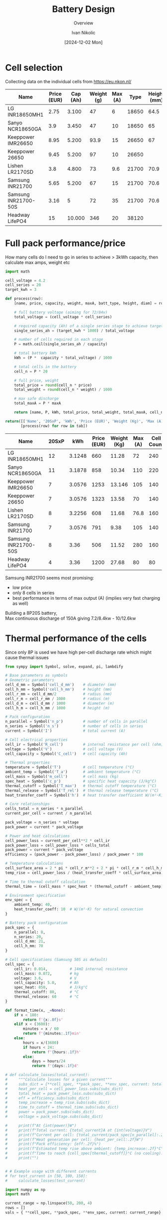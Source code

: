 #+OPTIONS: \n:t
#+TITLE: Battery Design
#+SUBTITLE: Overview
#+LANGUAGE: en
#+AUTHOR: Ivan Nikolic
#+DATE: [2024-12-02 Mon]
#+LAST_MODIFIED: [2024-12-21 Sat]
#+name: header
#+begin_src emacs-lisp :var tbl="" :exports none
(cons (car tbl) (cons 'hline (cdr tbl)))
#+end_src

#+BEGIN_SRC python :results none :exports none :session battcalc :numberLines t
from typing import Dict, List, Union

def compute(known_values: Dict[Symbol, Union[float, np.ndarray]], 
           targets: List[Symbol]):
    
    # 1. Analyze what symbols are needed for each target
    def get_free_symbols(expr):
        if hasattr(expr, 'free_symbols'):
            return expr.free_symbols
        return set()
    
    needed_symbols = set()
    for target in targets:
        needed_symbols.update(get_free_symbols(target))
    
    # 2. Check if we can compute numerically
    missing_symbols = needed_symbols - set(known_values.keys())
    if missing_symbols:
        raise Exception("missing symbols " + missing_symbols)
    
    # 3. Create vectorized functions
    all_symbols = tuple(needed_symbols)  # Fix the order of all symbols
    numeric_funcs = {
        target: lambdify(all_symbols, target, 'numpy')
        for target in targets
    }
    
    # 4. Set up parameter grids for array inputs
    array_inputs = {sym: val for sym, val in known_values.items() 
                   if isinstance(val, np.ndarray)}
    if array_inputs:
        grid_arrays = np.meshgrid(*[val for val in array_inputs.values()])
        grid_dict = dict(zip(array_inputs.keys(), grid_arrays))
        eval_dict = {**known_values, **grid_dict}
    else:
        eval_dict = known_values
    
    args = [eval_dict[sym] for sym in all_symbols]
    return [ numeric_funcs[target](*args) for target in targets ]

# Test cases
temps = np.linspace(-20, 100, 5)
voltages = np.linspace(48, 84, 3)

# one, two = compute(
#     {**material_copper, temperature: temps, current: 150, voltage: voltages, 
#      length: 2, area_mm2: 100},
#     [ power_loss_percent, power_loss ],
# )

# print(one)
# print(two)
#+END_SRC

* Cell selection
Collecting data on the individual cells from https://eu.nkon.nl/

#+NAME: cells
| Name                 | Price (EUR) | Cap (Ah) | Weight (g) | Max (A) |  Type | Height (mm) | D (mm) |
|----------------------+-------------+----------+------------+---------+-------+-------------+--------|
| LG INR18650MH1       |        2.75 |    3.100 |         47 |       6 | 18650 |        64.5 |     18 |
| Sanyo NCR18650GA     |         3.9 |    3.450 |         47 |      10 | 18650 |          65 |     18 |
| Keeppower IMR26650   |        8.95 |    5.200 |       93.9 |      15 | 26650 |          67 |     26 |
| Keeppower 26650      |        9.45 |    5.200 |         97 |      10 | 26650 |             |        |
| Lishen LR2170SD      |         3.8 |    4.800 |         73 |     9.6 | 21700 |        70.9 |   21.7 |
| Samsung INR21700     |        5.65 |    5.200 |         67 |      15 | 21700 |        70.6 |  21.27 |
| Samsung INR21700-50S |        3.16 |        5 |         72 |      35 | 21700 |        70.6 |  21.25 |
| Headway LifePO4      |          15 |   10.000 |        346 |      20 | 38120 |             |        |

* Full pack performance/price
How many cells do I need to go in series to achieve > 3kWh capacity, then calculate max amps, weight etc

#+BEGIN_SRC python :var tab=cells :colnames yes :hlines yes :results table :exports both  :post header(*this*)
import math

cell_voltage = 4.2
cell_series = 20
target_kwh = 3

def process(row):
    [name, price, capacity, weight, maxA, batt_type, height, diam] = row

    # full battery voltage (aiming for 72/84v)
    total_voltage = (cell_voltage * cell_series)
    
    # required capacity (Ah) of a single series stage to achieve target kWh
    single_series_ah = (target_kwh * 1000) / total_voltage
    
    # number of cells required in each stage
    P = math.ceil(single_series_ah / capacity)
    
    # total battery kWh
    kWh = (P *  capacity * total_voltage) / 1000

    # total cells in the battery
    cell_n = P * 20

    # full price, weight
    total_price = round(cell_n * price)
    total_weight = round(cell_n * weight) / 1000

    # max safe discharge
    total_maxA = P * maxA

    return [name, P, kWh, total_price, total_weight, total_maxA, cell_n]

return([['Name', '20SxP', 'kWh', 'Price (EUR)', 'Weight (Kg)', 'Max (A)', 'Cell Count']] + 
       [process(row) for row in tab])

#+END_SRC
#+RESULTS:
| Name                 | 20SxP |    kWh | Price (EUR) | Weight (Kg) | Max (A) | Cell Count |
|----------------------+-------+--------+-------------+-------------+---------+------------|
| LG INR18650MH1       |    12 | 3.1248 |         660 |       11.28 |      72 |        240 |
| Sanyo NCR18650GA     |    11 | 3.1878 |         858 |       10.34 |     110 |        220 |
| Keeppower IMR26650   |     7 | 3.0576 |        1253 |      13.146 |     105 |        140 |
| Keeppower 26650      |     7 | 3.0576 |        1323 |       13.58 |      70 |        140 |
| Lishen LR2170SD      |     8 | 3.2256 |         608 |       11.68 |    76.8 |        160 |
| Samsung INR21700     |     7 | 3.0576 |         791 |        9.38 |     105 |        140 |
| Samsung INR21700-50S |     8 |   3.36 |         506 |       11.52 |     280 |        160 |
| Headway LifePO4      |     4 |   3.36 |        1200 |       27.68 |      80 |         80 |

Samsung INR21700 seems most promising:
- low price
- only 8 cells in series
- best performance in terms of max output (A) (implies very fast charging as well)
Building a 8P20S battery,
Max continuous discharge of 150A giving 7.2/8.4kw - 10/12.6kw
  
* Thermal performance of the cells
Since only 8P is used we have high per-cell discharge rate which might cause thermal issues

#+BEGIN_SRC python :results table :session battcalc :exports both :post header(*this*)
from sympy import Symbol, solve, expand, pi, lambdify

# Base parameters as symbols
# Geometric parameters
cell_d_mm = Symbol('cell_d_mm')    # diameter (mm)
cell_h_mm = Symbol('cell_h_mm')    # height (mm)
cell_r_mm = cell_d_mm/2            # radius (mm)
cell_r_m = cell_r_mm / 1000        # radius (m)
cell_d_m = cell_d_mm / 1000        # diameter (m)
cell_h_m = cell_h_mm / 1000        # height (m)

# Pack configuration
n_parallel = Symbol('n_p')         # number of cells in parallel
n_series = Symbol('n_s')           # number of cells in series
current = Symbol('I')              # total current (A)

# Cell electrical properties
cell_ir = Symbol('R_cell')         # internal resistance per cell (ohm)
voltage = Symbol('V')              # cell voltage (V)
cell_capacity = Symbol('C_cell')   # cell capacity (Ah)

# Thermal properties
temperature = Symbol('T')          # cell temperature (°C)
ambient_temp = Symbol('T_a')       # ambient temperature (°C)
cell_mass = Symbol('m_cell')       # cell mass (kg)
spec_heat = Symbol('c_p')          # specific heat capacity (J/kg°C)
thermal_cutoff = Symbol('T_max')   # thermal cutoff temperature (°C)
thermal_release = Symbol('T_rel')  # thermal release temperature (°C)
heat_transfer_coeff = Symbol('h')  # heat transfer coefficient W/(m²·K)

# Core relationships
cells_total = n_series * n_parallel
current_per_cell = current / n_parallel

pack_voltage = n_series * voltage
pack_power = current * pack_voltage

# Power and heat calculations
cell_power_loss = current_per_cell**2 * cell_ir
pack_power_loss = cell_power_loss * cells_total
pack_power = current * pack_voltage
efficiency = (pack_power - pack_power_loss) / pack_power * 100

# Temperature calculations
cell_surface_area = 2 * pi * cell_r_m**2 + 2 * pi * cell_r_m * cell_h_m
temp_rise = cell_power_loss / (heat_transfer_coeff * cell_surface_area)

# Time to thermal cutoff calculation
thermal_time = (cell_mass * spec_heat * (thermal_cutoff - ambient_temp)) / cell_power_loss

# Environment specification
env_spec = {
    ambient_temp: 40,
    heat_transfer_coeff: 10  # W/(m²·K) for natural convection
}

# Battery pack configuration
pack_spec = {
    n_parallel: 8,
    n_series: 20,
    cell_d_mm: 21,
    cell_h_mm: 70
}

# Cell specifications (Samsung 50S as default)
cell_spec = { 
    cell_ir: 0.014,          # 14mΩ internal resistance
    cell_mass: 0.072,        # kg
    voltage: 3.6,            # V
    cell_capacity: 5.0,      # Ah
    spec_heat: 850,          # J/kg°C
    thermal_cutoff: 80,      # °C
    thermal_release: 60      # °C
}

def format_time(x, _=None):
    if x < 180:
        return f'{x:.0f}s'
    elif x < (3600):
        minutes = x / 60
        return f'{minutes:.1f}min'
    else:
        hours = x/(3600)
        if hours < 24:
            return f'{hours:.1f}h'
        else:
            days = hours/24
            return f'{days:.1f}d'

# def calculate_losses(total_current):
#     """Calculate losses for a given current"""
#     subs_dict = {**cell_spec, **pack_spec, **env_spec, current: total_current}
#     heat_per_cell = cell_power_loss.subs(subs_dict)
#     total_heat = pack_power_loss.subs(subs_dict)
#     eff = efficiency.subs(subs_dict)
#     temp_increase = temp_rise.subs(subs_dict)
#     time_to_cutoff = thermal_time.subs(subs_dict)
#     power = pack_power.subs(subs_dict)
#     voltage = pack_voltage.subs(subs_dict)

#     print(f"At {int(power)}W")
#     print(f"Total current: {total_current}A at {int(voltage)}V")
#     print(f"Current per cell: {total_current/pack_spec[n_parallel]:.2f}A")
#     print(f"Heat generation per cell: {heat_per_cell:.2f}W")
#     print(f"Pack efficiency: {eff:.2f}%")
#     print(f"Estimated temp rise above ambient: {temp_increase:.2f}°C")
#     print(f"Time to reach {cell_spec[thermal_cutoff]}°C (no cooling): {format_time(float(time_to_cutoff))}")
#     print("")

    
# # Example usage with different currents
# for test_current in [50, 100, 150]:
#     calculate_losses(test_current)
    
import numpy as np
import math

current_range = np.linspace(50, 200, 4)
rows = []
vals = { **cell_spec, **pack_spec, **env_spec, current: current_range}


def round_row(*row):
    return [ f"{item:.2f}" for item in row]

headers = ["I (A)", "Out (kW)", "T(overload)", "η (%)", "cell loss (W)", "pack loss (W)"]
rows = compute(vals, [ pack_power, thermal_time, efficiency, cell_power_loss, temp_rise ])
rows[0] = map(lambda x: x/1000, rows[0])
rows[1] = map(format_time, rows[1])
rows[2] = map(int, rows[2])
rows[3] = map(lambda x: f"{x:.2f}", rows[3])
rows[4] = map(lambda x: f"{x:.2f}", rows[4])

[headers, *zip(current_range, *rows)]
#+END_SRC

#+RESULTS:
| I (A) | Out (kW) | T(overload) | η (%) | cell loss (W) | pack loss (W) |
|-------+----------+-------------+-------+---------------+---------------|
|  50.0 |      3.6 | 1.2h        |    97 |          0.55 |         10.30 |
| 100.0 |      7.2 | 18.7min     |    95 |          2.19 |         41.19 |
| 150.0 |     10.8 | 8.3min      |    92 |          4.92 |         92.68 |
| 200.0 |     14.4 | 4.7min      |    90 |          8.75 |        164.76 |

_calculate current per cell for each of those_


#+BEGIN_SRC python :results file :session battcalc :exports both
import numpy as np
import matplotlib.pyplot as plt
from matplotlib.ticker import MultipleLocator, FuncFormatter, LogLocator
from matplotlib.style import library

print(plt.rcParams.keys())

colors = {
    "orange": "#ffa500",
    "lightblue": '#adf7f6',
    "blue": '#469ecc',
    "red": "#fd5548",
    "green": "#73e3bb"
}

print(library['dark_background'])
style = {
    ,**library['dark_background'],
    
    # Frame (spines)
    'axes.spines.top': True,
    'axes.spines.right': True,
    'axes.spines.left': True,
    'axes.spines.bottom': True,
    'figure.facecolor': (0,0,0,0),
    'axes.facecolor': '#141d22',
    'axes.linewidth': 1.5,
    'axes.xmargin': 0.05,
    'axes.ymargin': 0.05,
    'axes.zmargin': 0.05,

    # legend
    'legend.fontsize': 'medium',
    'legend.title_fontsize': 'medium',
    'legend.fancybox': False,
    'legend.edgecolor': colors["blue"],
    'legend.borderaxespad': 0.5,
    
    # Grid
    'axes.edgecolor': colors["blue"],
    'axes.labelcolor': colors["green"],
    'axes.labelsize': 17,
    'axes.grid': True,

    
    'xtick.color': colors["lightblue"],
    'ytick.color': colors["lightblue"],
    
    'axes.labelpad': 10,
    'xtick.major.pad': 10,
    'ytick.major.pad': 10,

    'grid.alpha': 0.33,
    'grid.linestyle': ':',
    'grid.linewidth': 1,
    'grid.color': colors["blue"],
    
    # Minor grid
    'axes.grid.which': 'major',  # 'major', 'minor', or 'both'
    
}

# Setup plot style
plt.style.use(style)
plt.rcParams['font.family'] = 'monospace'
plt.rcParams['font.size'] = 15

# Create figure with multiple subplots
fig, (ax1, ax3) = plt.subplots(2, 1, figsize=(12, 14))
ax2 = ax1.twinx()

# Define current range (starting from small non-zero value)
currents = np.linspace(40, 190, 100)

# Base substitution dictionary (everything except current and cell_ir)
base_subs = {
    ,**pack_spec,
    ,**env_spec,
    ,**{k: v for k, v in cell_spec.items() if k != cell_ir}
}

# Calculate for different internal resistances
for ir_mult in [0.8, 1.0, 1.2, 1.4]:
    # Create substitution dictionary with current IR value
    ir_value = cell_spec[cell_ir] * ir_mult
    
    # Arrays to store results
    pack_losses_arr = []
    efficiency_arr = []
    time_to_80deg_arr = []
    
    # Calculate values for each current
    for current_val in currents:
        # Complete substitution dictionary for this calculation
        subs = {
            ,**base_subs,
            current: current_val,
            cell_ir: ir_value
        }
        
        # Calculate using SymPy expressions
        pack_losses_val = float(pack_power_loss.subs(subs))
        efficiency_val = float(efficiency.subs(subs))
        thermal_time_val = float(thermal_time.subs(subs))
        
        pack_losses_arr.append(pack_losses_val)
        efficiency_arr.append(efficiency_val)
        time_to_80deg_arr.append(thermal_time_val)
    
    # Convert to numpy arrays
    pack_losses_arr = np.array(pack_losses_arr)
    efficiency_arr = np.array(efficiency_arr)
    time_to_80deg_arr = np.array(time_to_80deg_arr)
    
    # Plot power losses and efficiency
    line1 = ax1.plot(
        currents, 
        pack_losses_arr,
        linewidth=2,
        label=f'{ir_value*1000:.1f}mΩ'
    )
    
    line2 = ax2.plot(
        currents,
        efficiency_arr,
        linewidth=2,
        alpha=0.75,
        linestyle='--'
    )
    
    # Plot time to reach 80°C
    line3 = ax3.plot(
        currents,
        time_to_80deg_arr/60,  # Convert to minutes
        linewidth=2,
        label=f'{ir_value*1000:.1f}mΩ'
    )

# Configure top plot
ax1.set_xlabel('Pack Current (A)')
ax1.set_ylabel('Total Heat Generation (W)')
ax2.set_ylabel('Pack Efficiency (%) dashed lines', color=colors["red"])

ax1.axvline(x=150, color=colors["red"], linestyle='--', alpha=0.75, label='Max Power (13kw)')
ax1.axvline(x=100, color=colors["orange"], linestyle='--', alpha=0.75, label='High Power (8.5kw)')
ax1.axvline(x=50, color=colors["green"], linestyle='--', alpha=0.75, label='Normal (4kw)')

# Configure bottom plot
ax3.set_xlabel('Pack Current (A)')
ax3.set_ylabel('Time to reach 80°C')
ax3.set_yscale('log')  # Use log scale for time
ax3.yaxis.set_major_formatter(FuncFormatter(format_time))
ax3.yaxis.set_major_locator(LogLocator(base=1.1))


# Add grids
#alpha = 0.5
#ax1.grid(True, which="major", marker="X")
ax2.grid(False)
ax2.spines['top'].set_visible(False)
ax2.spines['right'].set_visible(False)
ax2.spines['bottom'].set_visible(False)
ax2.spines['left'].set_visible(False)
#ax3.grid(True, which="major", ls="-")
#ax3.grid(True, which="minor", ls=":")

ax3.axvline(x=150, color=colors["red"], linestyle='--', alpha=0.75, label='Max Power (13kw)')
ax3.axvline(x=100, color=colors["orange"], linestyle='--', alpha=0.75, label='High Power (8.5kw)')
ax3.axvline(x=50, color=colors["green"], linestyle='--', alpha=0.75, label='Normal (4kw)')


# Set axis intervals
ax1.xaxis.set_major_locator(MultipleLocator(10))
ax1.yaxis.set_major_locator(MultipleLocator(200))
ax3.xaxis.set_major_locator(MultipleLocator(20))

# Add legends
#legend1 = ax1.legend(title='Cell Resistance', loc='upper right')
legend3 = ax3.legend(title='Cell Internal Resistance', loc='upper right')
# frame1 = legend1.get_frame()
# frame3 = legend3.get_frame()
# frame1.set_facecolor('none')
# frame1.set_facecolor((0, 0, 0.01, 0.5))
# frame3.set_facecolor((0, 0, 0.01, 0.5))

plt.tight_layout()

# Save and return
plt.savefig('./graph/battery_thermal.svg', dpi=150, bbox_inches='tight', format='svg', transparent=False)
'./graph/battery_thermal.svg'
#+END_SRC
#+RESULTS:
[[file:./graph/battery_thermal.svg]]

These are for static air, this seems promising given I create airflow

* Copper bus bar and cabling

We need to determine optimal current density (A/mm²)

- Constraints here are cable temperature increase and energy loss (W)
- Copper resistivity at 20°C (ρ₀) = 1.68 * 10⁻⁸Ωm (or 0.0168 Ω⋅mm²/m)
- Resistivity scales linearly with temperature ρ(T) = ρ₀[1 + α(T - T₀)]

Building a model of the wire using sympy

#+BEGIN_SRC python :results none :exports code :session battcalc
from sympy import Symbol, solve, init_printing, expand, sqrt, pi
from sympy.utilities.lambdify import lambdify

# Define base physical parameters as symbols
length = Symbol('L')        # meters
area_mm2 = Symbol('A')      # mm²
temperature = Symbol('T')   # °C
current = Symbol('I')       # Amperes
voltage = Symbol('V')       # Volts
rho_0 = Symbol('ρ')         # resistivity
alpha = Symbol('α')         # temperature coefficient
delta_T = Symbol('ΔT')      # temperature change

# Constants
# Copper
rho_copper = 1.68e-8     # Reference resistivity
alpha_copper = 0.00393   # Temperature coefficient
material_copper = { rho_0: rho_copper, alpha: alpha_copper }

# Nickel
rho_nickel = 6.99e-8      # Reference resistivity
alpha_nickel = 0.006      # Temperature coefficient
material_nickel = { rho_0: rho_nickel, alpha: alpha_nickel }

heat_transfer_coefficient = 5  # W/(m²·°C)
T_0 = 20                       # Reference temperature

# Core relationships
area_m2 = area_mm2 * 1e-6
resistivity = rho_0 * (1 + alpha * (temperature - T_0))
resistance = (resistivity * length) / area_m2
resistance_mili = resistance * 1000
power_loss = current**2 * resistance
current_density = current / area_mm2
power = current * voltage
power_loss_percent = (power_loss / power) * 100
diameter_mm = sqrt(area_mm2 / pi) * 2
diameter_m = diameter_mm * 1e-3
surface_area = pi * diameter_m * length
delta_t = (resistance * current * current) / (surface_area * heat_transfer_coefficient)

# Running some tests
import numpy as np
import inspect

print(resistance.subs([(temperature, 30), (length, 2), (area_mm2, 100)]))

resistance_fn = lambdify([length, area_mm2, temperature], resistance)
print(inspect.signature(resistance_fn))
print(resistance_fn(2, 100, np.linspace(-20,100,5)))
#+END_SRC

How do the power losses change with ambient temperatures and cable cross section?

- temp: [-20°C, 100°C]
- cable crosssection: [25mm², 200mm²]
- length: 2m
- power 12kW (where I = 150A, V = 84V)

#+BEGIN_SRC python :results file :exports both :session battcalc

# Define parameter ranges
values = {
    ,**material_copper,
    area_mm2: np.linspace(25, 200, 20),
    current: 150,
    voltage: 84,
    length: 2
 }

# Create figure with primary and secondary y-axes
fig, ax1 = plt.subplots(figsize=(12, 7))
ax2 = ax1.twinx()

# Plot lines for each temperature
for temp in np.linspace(-20, 100, 4):
    loss, perc = compute({ **values, temperature: temp }, [ power_loss, power_loss_percent])
    
    line1 = ax1.plot(
        values[area_mm2],
        loss,
        linewidth=2, label=f'{temp:.0f}°C')
    
    line2 = ax2.plot(
        values[area_mm2],
        perc,
        linewidth=0, color='orange')

# Configure axes
ax1.set_xlabel('Cable Cross-sectional Area (mm²)')
ax1.set_ylabel('Power Loss (Watts)')
ax2.set_ylabel('Loss Percentage (%)', color=colors["red"])

# Add grid
ax1.grid(True, which="major", ls="-", alpha=0.3)
ax1.grid(True, which="minor", ls=":", alpha=0.2)
ax2.grid(False)
ax2.spines['top'].set_visible(False)
ax2.spines['right'].set_visible(False)
ax2.spines['bottom'].set_visible(False)
ax2.spines['left'].set_visible(False)

# Set axis intervals
ax1.xaxis.set_major_locator(MultipleLocator(10))
ax1.yaxis.set_major_locator(MultipleLocator(5))

# Add legend
legend = ax1.legend(title='Ambient Temperature', loc='upper right')
frame = legend.get_frame()
#frame.set_facecolor('#010101')

plt.tight_layout()


# Save and return
plt.savefig('./graph/cable_losses.svg', dpi=150, bbox_inches='tight', format='svg', transparent=False)
'./graph/cable_losses.svg'
#+END_SRC

#+RESULTS:
[[file:./graph/cable_losses.svg]]

Ambient temperature doesn't seem important. We'll analize the system at 60 degrees from now on, 2 meters length.

#+BEGIN_SRC python :results table :exports both :session battcalc :results table :post header(*this*)
import numpy as np

values = {
    **material_copper,
    current: 150,
    voltage: 84,
    temperature: 60,
    length: 2,
 }

def round_row(*row):
    return [ f"{item:.2f}" for item in row]

headers = ["mm²", "A/mm²", "diam (mm)", "Loss (W)", "Loss (%)", "ΔT (°C)"]
rows = []
for area in np.linspace(25, 150, 6):
    vals = compute(
        { **values, area_mm2: area },
        [ current_density, diameter_mm, power_loss, power_loss_percent, delta_t ])

    rows.append(round_row(area, *vals))


# Return formatted table
[headers, *rows]
#+END_SRC
#+RESULTS:
|    mm² | A/mm² | diam (mm) | Loss (W) | Loss (%) | ΔT (°C) |
|--------+-------+-----------+----------+----------+---------|
|  25.00 |  6.00 |      5.64 |    34.99 |     0.28 |  197.43 |
|  50.00 |  3.00 |      7.98 |    17.50 |     0.14 |   69.80 |
|  75.00 |  2.00 |      9.77 |    11.66 |     0.09 |   38.00 |
| 100.00 |  1.50 |     11.28 |     8.75 |     0.07 |   24.68 |
| 125.00 |  1.20 |     12.62 |     7.00 |     0.06 |   17.66 |
| 150.00 |  1.00 |     13.82 |     5.83 |     0.05 |   13.43 |

We are well within the safety margins.

- 3.0A per mm² gives us 0.14% losses, wasting 17.5W
- 2.0A per mm² gives us 0.09% losses, wasting 11.5W
- 1.5A per mm² gives us 0.07% losses, wasting 8.75W
- 1.0A per mm² gives us 0.05% losses, wasting 5.8W

Seems ok with 50 mm² and above, so 8mm inner cable diameter.
(keep in mind 150A is 13kw so these are 0.14% losses at peaks)

_goal for the rest of the system will be >0.15% losses at peaks_

* Aluminium Bus Bar
Even though copper has a long history as the material of choice for conducting electricity, aluminum has certain advantages that make it attractive for specific applications.
https://www.anixter.com/en_us/resources/literature/wire-wisdom/copper-vs-aluminum-conductors.html

Aluminum has 61 percent of the conductivity of copper, but has only 30 percent of the weight of copper. That means that a bare wire of aluminum weighs half as much as a bare wire of copper that has the same electrical resistance. Aluminum is generally more inexpensive when compared to copper conductors.

- I guess depends on mechanical properties, weight, price and spot welding


* 3D Models
We define some 3d manipulation functions and test them by building a rough cell positioning for a full pack
#+view: ./3d/batts.png 0,0,0,0,0,0,300
#+begin_src scadclj :exports code :axes t :session batt
; all our objects know their own dimensions
; (so that we can build auto-stacking functions)
(defrecord Obj [dims obj])
(defrecord NamedObj [name dims obj])

; individual samsung cell dimensions
(def cellSpec (atom { :r 10.625 :height 70.7 }))
(swap! cellSpec assoc :d (* (:r @cellSpec) 2))

; individual parallel group stacking settings (8P)
(def cellGroupSpec (atom { :xn 3 :yn 3 :space 5 }))

; full battery pack stacking settings (20S8P)
(def packSpec (atom { :xn 4 :yn 5 :space 20 }))

(def cellObj
  (let [r (:r @cellSpec) d (* r 2) height (:height @cellSpec) green [0.6 1 0.6 0.5]]
    (->Obj [ d d height ]
        (union (color green (cylinder r, height)
        (translate [0, 0, (+ (/ height 2) 1)] (cylinder 5 2)))))))

; basic ops so we don't need to destructure our Obj record
(defn swap-dims-90 [dims axis]
  (let [[x y z] dims]
    (case axis
      :x [x z y]    ; y->z, z->y
      :y [z y x]    ; x->z, z->x
      :z [y x z]))) ; x->y, y->x

(defn swap-dims [dims axis rotations]
  (nth (iterate #(swap-dims-90 % axis) dims)
       (mod rotations 4)))

(defn rotateObj [dirs obj]
  (let [[rx ry rz] dirs
        angle-x (* (mod rx 4) (/ Math/PI 2))
        angle-y (* (mod ry 4) (/ Math/PI 2))
        angle-z (* (mod rz 4) (/ Math/PI 2))
        new-dims (-> (:dims obj)
                    (swap-dims :x rx)
                    (swap-dims :y ry)
                    (swap-dims :z rz))]
    (->Obj new-dims 
           (rotate [angle-x angle-y angle-z] (:obj obj)))))

(defn flipObj [obj] (rotateObj [2 0 0] obj))

(defn translateObj [vector obj] (->Obj (:dims obj) (translate vector (:obj obj))))

(defn colorObj [newcolor obj] (->Obj (:dims obj) (color newcolor (:obj obj))))

(defn overrideDims [dimsObj targetObj] (->Obj (:dims dimsObj) (:obj targetObj)))

(defn unionObj [objs]
  (->Obj (:dims (first objs))
         (apply union (map :obj objs))))

; main object stacking function
(defn pairObj [dimension distance obj1 obj2]
  ;(println "// Input objects dims:" (:dims obj1) (:dims obj2))
  ; First calculate total dims
  (let [distance-vec (mapv #(if (zero? %) 0 (* % distance)) dimension)
        total-dims (mapv + 
                        (mapv * dimension (:dims obj1))
                        (mapv * dimension (:dims obj2))
                        distance-vec
                        (mapv * (mapv #(- 1 %) dimension)
                              (mapv max (:dims obj1) (:dims obj2))))
        ;_ (println "// total-dims:" total-dims)
        
        ; Get the joining dimension index (0 for x, 1 for y, 2 for z)
        join-dim (first (keep-indexed #(when (= %2 1) %1) dimension))
        
        ; Get sizes in joining dimension
        total-size (nth total-dims join-dim)
        obj1-size (nth (:dims obj1) join-dim)
        obj2-size (nth (:dims obj2) join-dim)
        
        ; Calculate offsets in joining dimension
        obj1-offset (mapv #(if (= % 1) (/ (- total-size obj1-size) 2) 0) dimension)
        obj2-offset (mapv #(if (= % 1) (/ (- total-size obj2-size) -2) 0) dimension)
                              
        ;_ (println "// obj1 translation:" (mapv - obj1-offset))
        ;_ (println "// obj2 translation:" (mapv - obj2-offset))
        
        obj1-trans (translate (mapv - obj1-offset) (:obj obj1))
        obj2-trans (translate (mapv - obj2-offset) (:obj obj2))]
    
    (->Obj total-dims (union obj1-trans obj2-trans))))


; like pairObj but it slaps on obj2 without changing Obj record dimensions or position
(defn slapObj [dimension distance obj1 obj2]
  (let [distance-vec (mapv #(if (zero? %) 0 (* % distance)) dimension)
        total-dims (mapv + 
                        (mapv * dimension (:dims obj1))
                        (mapv * dimension (:dims obj2))
                        distance-vec
                        (mapv * (mapv #(- 1 %) dimension)
                              (mapv max (:dims obj1) (:dims obj2))))
        ;_ (println "// total-dims:" total-dims)
        
        ; Get the joining dimension index (0 for x, 1 for y, 2 for z)
        join-dim (first (keep-indexed #(when (= %2 1) %1) dimension))
        
        ; Get sizes in joining dimension
        total-size (nth total-dims join-dim)
        obj1-size (nth (:dims obj1) join-dim)
        obj2-size (nth (:dims obj2) join-dim)
        
        ; Calculate offsets in joining dimension
        obj1-offset (mapv #(if (= % 1) (/ (- total-size obj1-size) 2) 0) dimension)
        obj2-offset (mapv #(if (= % 1) (/ (- total-size obj2-size) -2) 0) dimension)
                              
        ;_ (println "// obj1 translation:" (mapv - obj1-offset))
        ;_ (println "// obj2 translation:" (mapv - obj2-offset))
        
        obj1-trans (translate (mapv - obj1-offset) (:obj obj1))
        obj2-trans (translate (mapv - obj2-offset) (:obj obj2))]
    
    (->Obj total-dims (union obj1-trans obj2-trans))))


; table print helpers
(defn printDimsHeader []
  (println "| Name | dimX (mm) | dimY (mm) | dimZ (mm) | Vol (cm3) |")
  (println "|-"))

(defn printDim [name obj]
  (let [
        volume (/ (reduce * (:dims obj)) 1000)
        row (vec (concat [name] (:dims obj) [volume]))
        ]
  (println "|" (apply str (interpose "|" row )))))


(defn printDims [& args]
  (printDimsHeader)
  (doseq [[name obj] (partition 2 args)]
    (printDim name obj)))


; color helpers
(defn hex-to-rgb
  "Convert a hex color string (e.g., \"#adf7f6\") to a normalized RGB vector [r g b]
   where each component is normalized to [0, 1]"
  [hex-str]
  (let [hex (if (= (first hex-str) \#)
              (subs hex-str 1)
              hex-str)
        rgb-int (Integer/parseInt hex 16)
        r (bit-shift-right (bit-and rgb-int 0xFF0000) 16)
        g (bit-shift-right (bit-and rgb-int 0x00FF00) 8)
        b (bit-and rgb-int 0x0000FF)]
    [(/ r 255.0) (/ g 255.0) (/ b 255.0)]))

(def red (hex-to-rgb "#fd5548"))
(def green (hex-to-rgb "#73e3bb"))
(def blue (hex-to-rgb "#469ecc"))
(def lightblue (hex-to-rgb "#adf7f6"))
(def orangeblue (hex-to-rgb "#ffa500"))

;(def testObj1 (->Obj [25 25 25] (color [1 0 0] (cube 25 25 25))))
;(def testObj2 (->Obj [10 10 10] (color [0 1 0] (cube 10 10 10))))

;(:obj (pairObj [0 0 1] 10 testObj1 testObj2))
;(defn objF [] testObj2)
;(:obj (seqObj [0 0 1] 10 [testObj2 testObj1 testObj2]))
(defn seqObj [dimension distance objs]
  (reduce (fn [acc obj] (pairObj dimension distance acc obj)) (first objs) (rest objs)))



(defn previewObj [distance obj]
  (let [rot (/ Math/PI 4)]
          (:obj (unionObj [
           (translateObj [distance 0 distance] obj)
           (translateObj [(* distance 1) 0 (* distance -1)] (rotateObj [1 0 0] obj))
           (translateObj [(* distance -1) 0 (* distance -1)] (rotateObj [3 0 1] obj))
           (translateObj [(* distance -1) 0 (* distance 1)]
                         (->Obj (:dims obj) (rotate [rot 0 0] (rotate [0 0 rot] (:obj obj)))))
]))))


(defn repeatObj [dimension distance n obj] (seqObj dimension distance (repeat n obj)))


(defn xyGrid [dist xn yn obj]
    (seqObj [1 0 0] dist
    (repeat xn (seqObj [0 1 0] dist (repeat yn obj)))))

(def parallelCellsObj (xyGrid (:space @cellGroupSpec) (:xn @cellGroupSpec) (:yn @cellGroupSpec) cellObj))

(def packObj (xyGrid (:space @packSpec) (:xn @packSpec) (:yn @packSpec) parallelCellsObj))

#+end_src

Investigating different pack formats

#+view: ./3d/packs2.png
#+begin_src scadclj :exports both :axes t :session batt :codefile code.clj :scadfile code.scad
(def rotCellObj (rotateObj [ 0 0 1 ] parallelCellsObj))

(def pack1 (rotateObj [0 0 1] packObj))

; (println "// pack1 dimensions: " (:dims pack1))

(def pack2
; (repeatObj [1 0 0] 20 2
 (rotateObj [1 0 1] (repeatObj [1 0 0] 20 4
 (rotateObj [0 0 1] (repeatObj [0 0 1] 5 5 rotCellObj)))));)

;(println "// pack2 dimensions: " (:dims  (rotateObj [1 0 0] pack2)))

(def pack3
; (repeatObj [1 0 0] 20 2
 (rotateObj [1 0 0]
            (repeatObj [1 0 0] 20 5
 (rotateObj [0 0 0] (repeatObj [0 0 1] 5 4 rotCellObj)))));)

; (println "// pack3 dimensions: " (:dims  (rotateObj [1 0 0] pack3)))

(def pack4
  (repeatObj [0 0 1] 20 2
  (repeatObj [1 0 0] 20 2 
  (repeatObj [0 1 0] 20 5 parallelCellsObj))))

; (println "// pack4 dimensions: " (:dims pack3))

(defn frame [x y z thicc]
  (->Obj [x y thicc]
  (let [x2 (/ x -2)
        y2 (/ y 2)
        z2 (/ z 2)]
    (union
     (translate [0 y2 z2] (cube x thicc z))
     (translate [x2 0 z2] (cube thicc y z))
     (cube x y thicc))
)))

(def battCase (colorObj [0.25 0.25 0.25 0.5] (frame 350 500 195 3)))

(previewObj 300 (slapObj [0 0 1] 0 battCase pack1))

(:obj (seqObj [1 0 0] 100 [pack1 pack2 pack3 pack4 ]))
#+end_src
#+RESULTS:
:results:
[[././3d/packs2.png]]
:end:


#+begin_src scadclj :exports both :session batt :codefile code.clj :results output table :scadfile code.scad
(printDims "bc" battCase "p1" pack1 "p2" pack2 "p3" pack3 "p4" pack4)
#+end_src

#+RESULTS:
:results:
| Name | dimX (mm) | dimY (mm) | dimZ (mm) | Vol (cm3) |
|------+-----------+-----------+-----------+-----------|
| bc   |       350 |       500 |         3 |       525 |
| p1   |     317.5 |     460.0 |      70.7 | 10325.735 |
| p2   |     373.5 |     460.0 |      47.5 |  8160.975 |
| p3   |     250.0 |     373.5 |     100.0 |    9337.5 |
| p4   |     220.0 |     317.5 |     161.4 |  11273.79 |
:end:

  actually pack2/3 seem very interesting, why is this an uncommon format for high output batteries?
  
* Pack 1 Option

** Model
#+view: ./3d/pack1.png 0,0,0,90,0,0,3000
#+begin_src scadclj :exports both :axes t :session batt :codefile code.clj :scadfile code.scad
(previewObj 300 pack1)
#+end_src

#+RESULTS:
:results:
[[././3d/pack1.png]]
:end:

#+view: ./3d/pack1_full.png
#+begin_src scadclj :exports both :axes t :session batt :codefile code.clj :scadfile code.scad
(:obj (slapObj [0 0 1] 0 battCase pack1))
#+end_src

#+RESULTS:
:results:
[[././3d/pack1_full.png]]
:end:

** Details
#+begin_src scadclj :exports both :session batt :codefile code.clj :results output table :scadfile code.scad
(printDims "bc" battCase "p1" pack1)
#+end_src

#+RESULTS:
:results:
| Name | dimX (mm) | dimY (mm) | dimZ (mm) | Vol (cm3) |
|------+-----------+-----------+-----------+-----------|
| bc   |       350 |       500 |         3 |       525 |
| p1   |     317.5 |     460.0 |      70.7 | 10325.735 |
:end:

*** Thermals
- Probably speed controlled server rack fans
- just leave space for fans for now, see thermal perforamnce later
- probably need some airflow though, figure out how to deal with water ingress etc
  
*** Fusing
- hopefully appropriate Nikel width can be decided upon, I assume nickel is not the best fusing material but will work.

** Bus Bar 1 Design
#+view: ./3d/horizBusPack.png
#+begin_src scadclj :exports both :axes t :session batt :codefile code.clj :scadfile code.scad
; specification for the bus bar construction
(def busBarSpec (atom
   {
    :thicc 3
    :holespace 2
    :padding 10
    :zOffset 0
    }))

(let [r (+ (:r @cellSpec) (:holespace @busBarSpec)) d (* r 2) thicc ( + (:thicc @busBarSpec) 1)]
 (def cellHoleObj
   (->Obj [ (:d @cellSpec) (:d @cellSpec) thicc ] (cylinder r, thicc))))

(def holeGroupObj (xyGrid (:space @cellGroupSpec) (:xn @cellGroupSpec) (:yn @cellGroupSpec) cellHoleObj))


(let [parallelCellsDim (:dims parallelCellsObj)
      
      padding     (+ (:padding @busBarSpec) (:holespace @busBarSpec))
      thicc       (:thicc @busBarSpec)
      zOffset     (:zOffset @busBarSpec)
      cellHeight  (get parallelCellsDim 2)
      
      xDim        (+ (get parallelCellsDim 0) padding)
      yDim        (+ (get parallelCellsDim 1) padding)
      
      ; copperColor [0.9 0.55 0.3]]
      copperColor (hex-to-rgb "#ffa500")]
  
      (println "// dims" xDim yDim thicc)

(def busBarObj
  (->Obj [xDim yDim thicc]
         (color copperColor (translate [0 0 (+ zOffset)]
         (difference
           (cube xDim yDim thicc)
           (:obj holeGroupObj))))))

;(def parallelCellsObj (xyGrid (:space @cellGroupSpec) (:xn @cellGroupSpec) (:yn @cellGroupSpec) cellObj))

(def nickelStripObj
  (let [
      nickelWidth   8
      nickelLength  xDim
      nickelThicc   1
      nickelColor   [0.7 0.7 0.7]
        ]
                           ; "virtual" Y thickness for easy assembly
      (->Obj [nickelLength (:d @cellSpec) nickelThicc]
             (color nickelColor (cube nickelLength nickelWidth nickelThicc)))))

(def nickelStripSpacerObj
  (let [
      nickelWidth   8
      nickelLength (- (:space @packSpec) padding)   
      nickelThicc   1
      nickelColor   [0.7 0.7 0.7]
        ]
                           ; "virtual" Y thickness for easy assembly
      (->Obj [nickelLength (:d @cellSpec) nickelThicc]
             (color nickelColor (cube nickelLength nickelWidth nickelThicc)))))

(def nickelStripsObj (pairObj [0 1 0] (:space @cellGroupSpec) nickelStripObj nickelStripObj))
(def nickelStripsSpacerObj (pairObj [0 1 0] (:space @cellGroupSpec) nickelStripSpacerObj nickelStripSpacerObj))
(def busBarNickelObj (pairObj [0 0 1] 0 busBarObj nickelStripsObj ))

(def busBarPairX
  (let [
        midSpace (- (:space @packSpec) padding)
        width (nth (:dims busBarObj) 1)
        spacer (->Obj [midSpace width thicc] (color copperColor (cube midSpace width thicc)))
        joinedBusBar (seqObj [1 0 0] 0 [busBarObj spacer busBarObj])
        joinedNickelStrips (seqObj [1 0 0] 0 [nickelStripsObj nickelStripsSpacerObj nickelStripsObj])
        ]
    ;joinedNickelStrips
    (pairObj [0 0 1] 0 joinedBusBar joinedNickelStrips)
))

(def test2SX (pairObj [1 0 0] (:space @packSpec) parallelCellsObj (flipObj parallelCellsObj)))

(def testBusBars2SX (pairObj [0 0 1] 0.1 test2SX busBarPairX))

(def busBarPairY
  (let [
        midSpace (- (:space @packSpec) padding)
        width (nth (:dims busBarObj) 0)
        spacer (->Obj [width midSpace thicc] (color copperColor (cube width midSpace thicc)))
        joinedBusBar (seqObj [0 1 0] 0 [busBarObj spacer busBarObj])
        joinedNickelStrips (pairObj [0 1 0] (:space @packSpec) nickelStripsObj nickelStripsObj)
        ]
    (pairObj [0 0 1] 0 joinedBusBar joinedNickelStrips)))
)
  
(def test2S (pairObj [0 1 0] (:space @packSpec) parallelCellsObj (flipObj parallelCellsObj)))

(def testBusBars2S (pairObj [0 0 1] 0.1 test2S busBarPairY))

;(:obj testBusBars2S)

(let [
      thicc (nth (:dims busBarPairY) 2)
      moveZ (+ 0.1 (/ (nth (:dims parallelCellsObj) 2) 2))
      ]
(def pack1STermObj
   (->Obj (:dims parallelCellsObj)
          (union (:obj parallelCellsObj) (translate [0 0 moveZ] (:obj busBarNickelObj))))))


(let [
      thicc (nth (:dims busBarPairY) 2)
      moveZ (+ 0.1 (/ (nth (:dims parallelCellsObj) 2) 2))
      moveY (/ (+ (nth (:dims parallelCellsObj) 1) (:space @packSpec)) 2)
      ]
(def pack1SYObjTerm
   (->Obj (:dims parallelCellsObj)
          (union (:obj parallelCellsObj)
                 (translate [0 moveY moveZ] (:obj busBarPairY))
                 (translate [0 0 (* moveZ -1)] (:obj (flipObj busBarNickelObj)))
                 ))))


(let [
      thicc (nth (:dims busBarPairY) 2)
      moveZ (+ 0.1 (/ (nth (:dims parallelCellsObj) 2) 2))
      moveY (/ (+ (nth (:dims parallelCellsObj) 1) (:space @packSpec)) 2)
      ]
(def pack1SYObj
   (->Obj (:dims parallelCellsObj)
          (union (:obj parallelCellsObj) (translate [0 moveY moveZ] (:obj busBarPairY))))))

(def pack1SObj parallelCellsObj)

(let [
      thicc (nth (:dims busBarPairY) 2)
      moveZ (+ 0.1 (/ (nth (:dims parallelCellsObj) 2) 2))
      moveX (/ (+ (nth (:dims parallelCellsObj) 0) (:space @packSpec)) 2)
      ]
(def pack1SXObj
   (->Obj (:dims parallelCellsObj)
          (union (:obj parallelCellsObj) (translate [moveX 0 moveZ] (:obj busBarPairX))))))


(def pack1SPreview (pairObj [0 1 0] (:space @packSpec) pack1SYObj (rotateObj [0 0 2] parallelCellsObj) ))

(def pack2SObj (pairObj [0 1 0] (:space @packSpec) pack1SYObj (rotateObj [0 0 2] (flipObj pack1SYObj)) ))

(def pack2SObjTerm (pairObj [0 1 0] (:space @packSpec) pack1SYObjTerm (rotateObj [0 0 2] (flipObj pack1SYObj)) ))

(def pack4SObjTerm (pairObj [0 1 0] (:space @packSpec) pack2SObjTerm pack2SObj))

(def pack4SObj (pairObj [0 1 0] (:space @packSpec) pack2SObj pack2SObj))

(def pack5SObj (pairObj [0 1 0] (:space @packSpec) pack4SObj pack1SXObj))

(def pack5SObjTermLast (pairObj [0 1 0] (:space @packSpec) pack4SObjTerm pack1SObj))

(def pack5SObjTerm (pairObj [0 1 0] (:space @packSpec) pack4SObjTerm pack1SXObj))

(def pack10SObj (pairObj [1 0 0] (:space @packSpec) pack5SObj (rotateObj [0 2 2] pack5SObj)))

(def pack20SObj (seqObj [1 0 0] (:space @packSpec)
   [
    pack5SObjTerm
    (flipObj pack5SObj) pack5SObj
    pack5SObjTermLast
  ]))

(def pack5SObjPlain
  (seqObj [0 1 0] (:space @packSpec) [pack1STermObj pack1STermObj pack1STermObj pack1STermObj pack1STermObj]))

(def pack20SObjPlain
  (seqObj [1 0 0] (:space @packSpec) [pack5SObjPlain pack5SObjPlain pack5SObjPlain pack5SObjPlain]))

;(:obj (rotateObj [0 2 0] pack20SObj))
;(:obj pack20SObj)

(:obj (slapObj [0 0 1] 0 battCase (rotateObj [0 0 1] pack20SObj)))
;(:obj testBusBars2SX)
#+end_src
#+RESULTS:
:results:
[[././3d/horizBusPack.png]]
:end:

#+view: ./3d/horizBus2S.png 0,0,0,90,0,0,1000
#+begin_src scadclj :exports both :axes t :session batt :codefile code.clj :scadfile code.scad
(previewObj 100 testBusBars2S)
#+end_src
#+RESULTS:
:results:
[[././3d/horizBus2S.png]]
:end:

** Bus Bar System 1 Notes
- 2 types, X and Y
- spot welded to nickel strip
- this design seems a bit problemtic since neighbouring plates can easily short
- needs plastic isolation on sides of bus bar to prevent shorts 
- probably battery is in a sandwich of plexyglass

likely plastic insulation between bus bars can double as a structural frame?

*** Review
- P-groups are not all the same
- Structural issues during construction, requires access to top and bottom of P-Groups yet they are not structurally sound without sandwich panels which obstruct access
- Difficult battery deconstruction
- Fuses need to connect to bus bar only on one contact point

*** Conclusions
- Redesign this with bus bars (and balancing leads, fuses) that are embedded into the top/bottom sandwich panels, thus keeping the P-groups same and interchangable
- Consider aluminium for bus bars (lighter but more volume)


** Bus Bar System 2 Design


** Bus Bar System 2 Considerations


* Pack 3 Option
** Details
#+begin_src scadclj :exports both :session batt :codefile code.clj :results output table :scadfile code.scad
(printDims "bc" battCase "p3" pack3)
#+end_src

#+RESULTS:
:results:
| Name | dimX (mm) | dimY (mm) | dimZ (mm) | Vol (cm3) |
|------+-----------+-----------+-----------+-----------|
| bc   |       350 |       500 |         3 |       525 |
| p3   |     297.8 |    448.75 |     73.75 |      9855 |

:end:

- bus bars are natural and "for free" and their function is only balancing and ideally have minimal current passing through. fusing is still possible but more difficult
  
- central area can be a tube for protected balance leads
  
- whole pack can be sandwiched using long screws?

*** Fusing
Seems tricky but is actually doable, bus bars touch for current transfer but cells can be indiviually fused.

*** Structural
This is the main issue with this pack?

** Model
#+view: ./3d/pack3.png 0,0,0,90,0,0,3000
#+begin_src scadclj :exports both :axes t :session batt :codefile code.clj :scadfile code.scad
(previewObj 300 pack3)
#+end_src

#+RESULTS:
:results:
[[././3d/pack3.png]]
:end:

#+view: ./3d/pack3_full.png
#+begin_src scadclj :exports both :axes t :session batt :codefile code.clj :scadfile code.scad
(:obj (slapObj [0 0 1] 0 battCase (rotateObj [0 0 1] pack3)))
#+end_src

#+RESULTS:
:results:
[[././3d/pack3_full.png]]
:end:
** Bus Bar Design
[[./pack3/][Separate design document for this is here]]

Slightly complex to have stacked per cell fuses but could be doable
[[./img/sketch_pack3_2.svg]]
Some concerns with shorting bus bars and cascading failiure, [[./pack3/][check the design doc for details]]

* Other Details
** Misc safety
- internal air quality monitoring
- what is the approach to temperature monitoring given we can't have a sensor on every cell?
- how are we detecting an unusual temperature response?


** Cabling
- Building 2 batteries, 3.3kWh each (15-20kg each?)
- Optionally can run on one battery, so independant systems, each battery can take the full 150A load
- Cabling as a part of the battery itself, plugs on the bike.

** Diagram
#+BEGIN_SRC diagon :mode GraphDAG :exports results
battery1 -> esc
battery2 -> esc
esc -> motor
#+END_SRC
#+RESULTS:
#+begin_example
┌────────┐┌────────┐
│battery1││battery2│
└┬───────┘└┬───────┘
┌▽─────────▽┐       
│esc        │       
└┬──────────┘       
┌▽────┐             
│motor│             
└─────┘             

#+end_example

** Cables
minimum 50mm² cables
**** TODO figure out insulation the material and simulate thermals

** Connectors
what type of connectors for the battery itself, for the bike?

** Bus bar sizing
we can go for 75mm²-100mm² just to avoid estimated 70deg heating at peaks within the battery.

20mm x 3-5mm
or
30mm x 2-3mm

* Cell level fuse research

_Current conclusion is that worst case some sort of common nickel strips will work well as fuses as well given these are high power cells and will burn the strip in case of a cell level short, but need to confirm with calculations and experiments_


*** TODO Figure out a material
considerations:
- connection to the cell
- suitability to a role as a fuse (I assume this is melting point and resistance, anything else?)

*** Aluminium
Seems like a common material for bus bars in pro setups, can it be used for fusing as well?
I suspect it won't be solid enough and vibration fatigue might damage thin alu

*** Copper
Welding to battery
- TODO spot?
- TODO laser?

Check:
#+begin_example
- https://cellsaviors.com/blog/copper-nickel-sandwich
- https://cellsaviors.com/blog/can-you-spot-weld-copper
- https://www.copper.org/applications/marine/cuni/fabrication/joining_welding_cutting_lining.html
- https://endless-sphere.com/sphere/threads/copper-nickel-sandwich-buses-for-series-connections.108006/
- https://endless-sphere.com/sphere/threads/spot-welding-copper-strips-to-18650-battery-cells.84680/page-23
#+end_example


*** Nickel
fuse test video
https://www.youtube.com/watch?v=BAPHF3Sq2t8

Spot welding to cell is easy
- TODO welding to copper bus bar?

We expect each of our cells to be able to output 18.75A, how will a 2cm strip of nickel perform here?

#+BEGIN_SRC python :results table :exports both :session battcalc :results table
import numpy as np

values = {
    **material_nickel,
    current: 18.75,
    voltage: 4.2,
    temperature: 60,
    length: 0.02, # 2cm
 }

def round_row(*row):
    return [ f"{item:.2f}" for item in row]

headers = ["mm²", "A/mm²", "D (mm)", "Loss (W)", "Loss (%)", "ΔT (°C)"]
rows = []
for area in np.linspace(3, 12, 7):
    vals = compute(
        { **values, area_mm2: area },
        [ current_density, diameter_mm, power_loss, power_loss_percent, delta_t ])

    rows.append(round_row(area, *vals))


# Return formatted table
[headers, *rows]
#+END_SRC
#+RESULTS:
|   mm² | A/mm² | D (mm) | Loss (W) | Loss (%) | ΔT (°C) |
|-------+-------+--------+----------+----------+---------|
|  3.00 |  6.25 |   1.95 |     0.20 |     0.26 |  330.86 |
|  4.50 |  4.17 |   2.39 |     0.14 |     0.17 |  180.10 |
|  6.00 |  3.12 |   2.76 |     0.10 |     0.13 |  116.98 |
|  7.50 |  2.50 |   3.09 |     0.08 |     0.10 |   83.70 |
|  9.00 |  2.08 |   3.39 |     0.07 |     0.09 |   63.67 |
| 10.50 |  1.79 |   3.66 |     0.06 |     0.07 |   50.53 |
| 12.00 |  1.56 |   3.91 |     0.05 |     0.06 |   41.36 |

Standard nickel strip used in batteries is 8x0.75mm so 6mm² which gives us 3.12A/mm²

Nickel has higher resistance, I'm not confident in my temp calculations but this is worrysome, I need to validate this experimentally. For now I will proceed with the assumption that I can design good nickel fuses

[[https://www.youtube.com/watch?v=cWQWDyBtgTs][soldering video]]


* Exports for drawing

#+view: ./3d/drawBatts.png 0,0,0,0,0,0,700
#+begin_src scadclj :exports results :axes t :session batt :colorscheme Nature
(def drawPair (pairObj [1 0 0] 20 pack1SPreview pack1SPreview))
(:obj (pairObj [0 1 0] 20 drawPair drawPair))
#+end_src

* Resources
check 
https://www.youtube.com/watch?v=oNfTEHBz_bg&t=261s

batterydesign.net cylindrical cells, cooling
https://www.batterydesign.net/battery-cell/formats/cylindrical-cells/

Lucid motors pack
https://www.batterydesign.net/lucid-motors/ https://www.youtube.com/watch?v=2aDyjJ5wj64

Formula E battery
https://www.batterydesign.net/formula-e-battery-2019-21/

actually this might be amazing? wtf?
https://thebatteryshop.eu/EVE-LF100LA-LiFePO4-battery-cell-double-M6-thread
100A output is a bit on the low end, also a bit scarry that it's an unknown manufacturer

good mounts
https://ebikestuff.eu/en/20-cell-holders-21700

can weld to alu
https://thebatteryshop.eu/Glitter-801H-spot-welder

